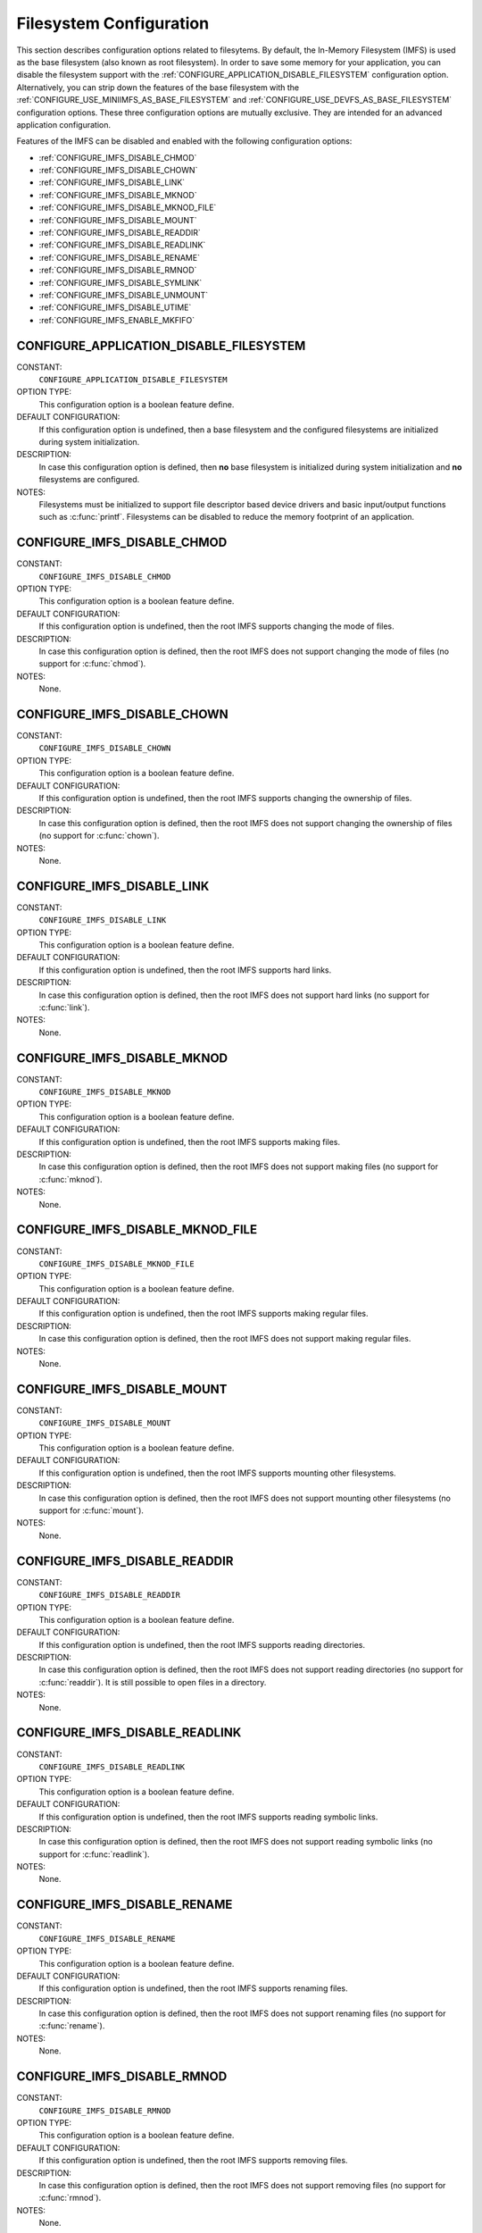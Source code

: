 .. SPDX-License-Identifier: CC-BY-SA-4.0

.. Copyright (C) 1988, 2008 On-Line Applications Research Corporation (OAR)

Filesystem Configuration
========================

This section describes configuration options related to filesytems.
By default, the In-Memory Filesystem (IMFS) is used as the base filesystem (also
known as root filesystem).  In order to save some memory for your application,
you can disable the filesystem support with the
:ref:`CONFIGURE_APPLICATION_DISABLE_FILESYSTEM` configuration option.
Alternatively, you can strip down the features of the base filesystem with the
:ref:`CONFIGURE_USE_MINIIMFS_AS_BASE_FILESYSTEM` and
:ref:`CONFIGURE_USE_DEVFS_AS_BASE_FILESYSTEM` configuration options.  These
three configuration options are mutually exclusive.  They are intended for an
advanced application configuration.

Features of the IMFS can be disabled and enabled with the following
configuration options:

* :ref:`CONFIGURE_IMFS_DISABLE_CHMOD`

* :ref:`CONFIGURE_IMFS_DISABLE_CHOWN`

* :ref:`CONFIGURE_IMFS_DISABLE_LINK`

* :ref:`CONFIGURE_IMFS_DISABLE_MKNOD`

* :ref:`CONFIGURE_IMFS_DISABLE_MKNOD_FILE`

* :ref:`CONFIGURE_IMFS_DISABLE_MOUNT`

* :ref:`CONFIGURE_IMFS_DISABLE_READDIR`

* :ref:`CONFIGURE_IMFS_DISABLE_READLINK`

* :ref:`CONFIGURE_IMFS_DISABLE_RENAME`

* :ref:`CONFIGURE_IMFS_DISABLE_RMNOD`

* :ref:`CONFIGURE_IMFS_DISABLE_SYMLINK`

* :ref:`CONFIGURE_IMFS_DISABLE_UNMOUNT`

* :ref:`CONFIGURE_IMFS_DISABLE_UTIME`

* :ref:`CONFIGURE_IMFS_ENABLE_MKFIFO`

.. index:: CONFIGURE_APPLICATION_DISABLE_FILESYSTEM

.. _CONFIGURE_APPLICATION_DISABLE_FILESYSTEM:

CONFIGURE_APPLICATION_DISABLE_FILESYSTEM
----------------------------------------

CONSTANT:
    ``CONFIGURE_APPLICATION_DISABLE_FILESYSTEM``

OPTION TYPE:
    This configuration option is a boolean feature define.

DEFAULT CONFIGURATION:
    If this configuration option is undefined, then a base filesystem and the
    configured filesystems are initialized during system initialization.

DESCRIPTION:
    In case this configuration option is defined, then **no** base filesystem is
    initialized during system initialization and **no** filesystems are
    configured.

NOTES:
    Filesystems must be initialized to support file descriptor based device
    drivers and basic input/output functions such as :c:func:`printf`.
    Filesystems can be disabled to reduce the memory footprint of an application.

.. index:: CONFIGURE_IMFS_DISABLE_CHMOD

.. _CONFIGURE_IMFS_DISABLE_CHMOD:

CONFIGURE_IMFS_DISABLE_CHMOD
----------------------------

CONSTANT:
    ``CONFIGURE_IMFS_DISABLE_CHMOD``

OPTION TYPE:
    This configuration option is a boolean feature define.

DEFAULT CONFIGURATION:
    If this configuration option is undefined, then the root IMFS supports
    changing the mode of files.

DESCRIPTION:
    In case this configuration option is defined, then the root IMFS does not
    support changing the mode of files (no support for :c:func:`chmod`).

NOTES:
    None.

.. index:: CONFIGURE_IMFS_DISABLE_CHOWN

.. _CONFIGURE_IMFS_DISABLE_CHOWN:

CONFIGURE_IMFS_DISABLE_CHOWN
----------------------------

CONSTANT:
    ``CONFIGURE_IMFS_DISABLE_CHOWN``

OPTION TYPE:
    This configuration option is a boolean feature define.

DEFAULT CONFIGURATION:
    If this configuration option is undefined, then the root IMFS supports
    changing the ownership of files.

DESCRIPTION:
    In case this configuration option is defined, then the root IMFS does not
    support changing the ownership of files (no support for :c:func:`chown`).

NOTES:
    None.

.. index:: CONFIGURE_IMFS_DISABLE_LINK

.. _CONFIGURE_IMFS_DISABLE_LINK:

CONFIGURE_IMFS_DISABLE_LINK
---------------------------

CONSTANT:
    ``CONFIGURE_IMFS_DISABLE_LINK``

OPTION TYPE:
    This configuration option is a boolean feature define.

DEFAULT CONFIGURATION:
    If this configuration option is undefined, then the root IMFS supports hard
    links.

DESCRIPTION:
    In case this configuration option is defined, then the root IMFS does not
    support hard links (no support for :c:func:`link`).

NOTES:
    None.

.. index:: CONFIGURE_IMFS_DISABLE_MKNOD

.. _CONFIGURE_IMFS_DISABLE_MKNOD:

CONFIGURE_IMFS_DISABLE_MKNOD
----------------------------

CONSTANT:
    ``CONFIGURE_IMFS_DISABLE_MKNOD``

OPTION TYPE:
    This configuration option is a boolean feature define.

DEFAULT CONFIGURATION:
    If this configuration option is undefined, then the root IMFS supports making
    files.

DESCRIPTION:
    In case this configuration option is defined, then the root IMFS does not
    support making files (no support for :c:func:`mknod`).

NOTES:
    None.

.. index:: CONFIGURE_IMFS_DISABLE_MKNOD_FILE

.. _CONFIGURE_IMFS_DISABLE_MKNOD_FILE:

CONFIGURE_IMFS_DISABLE_MKNOD_FILE
---------------------------------

CONSTANT:
    ``CONFIGURE_IMFS_DISABLE_MKNOD_FILE``

OPTION TYPE:
    This configuration option is a boolean feature define.

DEFAULT CONFIGURATION:
    If this configuration option is undefined, then the root IMFS supports making
    regular files.

DESCRIPTION:
    In case this configuration option is defined, then the root IMFS does not
    support making regular files.

NOTES:
    None.

.. index:: CONFIGURE_IMFS_DISABLE_MOUNT

.. _CONFIGURE_IMFS_DISABLE_MOUNT:

CONFIGURE_IMFS_DISABLE_MOUNT
----------------------------

CONSTANT:
    ``CONFIGURE_IMFS_DISABLE_MOUNT``

OPTION TYPE:
    This configuration option is a boolean feature define.

DEFAULT CONFIGURATION:
    If this configuration option is undefined, then the root IMFS supports
    mounting other filesystems.

DESCRIPTION:
    In case this configuration option is defined, then the root IMFS does not
    support mounting other filesystems (no support for :c:func:`mount`).

NOTES:
    None.

.. index:: CONFIGURE_IMFS_DISABLE_READDIR

.. _CONFIGURE_IMFS_DISABLE_READDIR:

CONFIGURE_IMFS_DISABLE_READDIR
------------------------------

CONSTANT:
    ``CONFIGURE_IMFS_DISABLE_READDIR``

OPTION TYPE:
    This configuration option is a boolean feature define.

DEFAULT CONFIGURATION:
    If this configuration option is undefined, then the root IMFS supports
    reading directories.

DESCRIPTION:
    In case this configuration option is defined, then the root IMFS does not
    support reading directories (no support for :c:func:`readdir`).  It is still
    possible to open files in a directory.

NOTES:
    None.

.. index:: CONFIGURE_IMFS_DISABLE_READLINK

.. _CONFIGURE_IMFS_DISABLE_READLINK:

CONFIGURE_IMFS_DISABLE_READLINK
-------------------------------

CONSTANT:
    ``CONFIGURE_IMFS_DISABLE_READLINK``

OPTION TYPE:
    This configuration option is a boolean feature define.

DEFAULT CONFIGURATION:
    If this configuration option is undefined, then the root IMFS supports
    reading symbolic links.

DESCRIPTION:
    In case this configuration option is defined, then the root IMFS does not
    support reading symbolic links (no support for :c:func:`readlink`).

NOTES:
    None.

.. index:: CONFIGURE_IMFS_DISABLE_RENAME

.. _CONFIGURE_IMFS_DISABLE_RENAME:

CONFIGURE_IMFS_DISABLE_RENAME
-----------------------------

CONSTANT:
    ``CONFIGURE_IMFS_DISABLE_RENAME``

OPTION TYPE:
    This configuration option is a boolean feature define.

DEFAULT CONFIGURATION:
    If this configuration option is undefined, then the root IMFS supports
    renaming files.

DESCRIPTION:
    In case this configuration option is defined, then the root IMFS does not
    support renaming files (no support for :c:func:`rename`).

NOTES:
    None.

.. index:: CONFIGURE_IMFS_DISABLE_RMNOD

.. _CONFIGURE_IMFS_DISABLE_RMNOD:

CONFIGURE_IMFS_DISABLE_RMNOD
----------------------------

CONSTANT:
    ``CONFIGURE_IMFS_DISABLE_RMNOD``

OPTION TYPE:
    This configuration option is a boolean feature define.

DEFAULT CONFIGURATION:
    If this configuration option is undefined, then the root IMFS supports
    removing files.

DESCRIPTION:
    In case this configuration option is defined, then the root IMFS does not
    support removing files (no support for :c:func:`rmnod`).

NOTES:
    None.

.. index:: CONFIGURE_IMFS_DISABLE_SYMLINK

.. _CONFIGURE_IMFS_DISABLE_SYMLINK:

CONFIGURE_IMFS_DISABLE_SYMLINK
------------------------------

CONSTANT:
    ``CONFIGURE_IMFS_DISABLE_SYMLINK``

OPTION TYPE:
    This configuration option is a boolean feature define.

DEFAULT CONFIGURATION:
    If this configuration option is undefined, then the root IMFS supports
    creating symbolic links.

DESCRIPTION:
    In case this configuration option is defined, then the root IMFS does not
    support creating symbolic links (no support for :c:func:`symlink`).

NOTES:
    None.

.. index:: CONFIGURE_IMFS_DISABLE_UNMOUNT

.. _CONFIGURE_IMFS_DISABLE_UNMOUNT:

CONFIGURE_IMFS_DISABLE_UNMOUNT
------------------------------

CONSTANT:
    ``CONFIGURE_IMFS_DISABLE_UNMOUNT``

OPTION TYPE:
    This configuration option is a boolean feature define.

DEFAULT CONFIGURATION:
    If this configuration option is undefined, then the root IMFS supports
    unmounting other filesystems.

DESCRIPTION:
    In case this configuration option is defined, then the root IMFS does not
    support unmounting other filesystems (no support for :c:func:`unmount`).

NOTES:
    None.

.. index:: CONFIGURE_IMFS_DISABLE_UTIME

.. _CONFIGURE_IMFS_DISABLE_UTIME:

CONFIGURE_IMFS_DISABLE_UTIME
----------------------------

CONSTANT:
    ``CONFIGURE_IMFS_DISABLE_UTIME``

OPTION TYPE:
    This configuration option is a boolean feature define.

DEFAULT CONFIGURATION:
    If this configuration option is undefined, then the root IMFS supports
    changing file times.

DESCRIPTION:
    In case this configuration option is defined, then the root IMFS does not
    support changing file times (no support for :c:func:`utime`).

NOTES:
    None.

.. index:: CONFIGURE_IMFS_ENABLE_MKFIFO

.. _CONFIGURE_IMFS_ENABLE_MKFIFO:

CONFIGURE_IMFS_ENABLE_MKFIFO
----------------------------

CONSTANT:
    ``CONFIGURE_IMFS_ENABLE_MKFIFO``

OPTION TYPE:
    This configuration option is a boolean feature define.

DEFAULT CONFIGURATION:
    If this configuration option is undefined, then the root IMFS does not
    support making FIFOs (no support for :c:func:`mkfifo`).

DESCRIPTION:
    In case this configuration option is defined, then the root IMFS supports
    making FIFOs.

NOTES:
    None.

.. index:: CONFIGURE_IMFS_MEMFILE_BYTES_PER_BLOCK

.. _CONFIGURE_IMFS_MEMFILE_BYTES_PER_BLOCK:

CONFIGURE_IMFS_MEMFILE_BYTES_PER_BLOCK
--------------------------------------

CONSTANT:
    ``CONFIGURE_IMFS_MEMFILE_BYTES_PER_BLOCK``

DATA TYPE:
    Boolean feature macro.

RANGE:
    Valid values for this configuration parameter are a power of two (2)
    between 16 and 512 inclusive.  In other words, valid values are 16, 32, 64,
    128, 256,and 512.

DEFAULT VALUE:
    The default IMFS block size is 128 bytes.

DESCRIPTION:
    This configuration parameter specifies the block size for in-memory files
    managed by the IMFS. The configured block size has two impacts. The first
    is the average amount of unused memory in the last block of each file. For
    example, when the block size is 512, on average one-half of the last block
    of each file will remain unused and the memory is wasted. In contrast, when
    the block size is 16, the average unused memory per file is only 8
    bytes. However, it requires more allocations for the same size file and
    thus more overhead per block for the dynamic memory management.

    Second, the block size has an impact on the maximum size file that can be
    stored in the IMFS. With smaller block size, the maximum file size is
    correspondingly smaller. The following shows the maximum file size possible
    based on the configured block size:

    - when the block size is 16 bytes, the maximum file size is 1,328 bytes.

    - when the block size is 32 bytes, the maximum file size is 18,656 bytes.

    - when the block size is 64 bytes, the maximum file size is 279,488 bytes.

    - when the block size is 128 bytes, the maximum file size is 4,329,344 bytes.

    - when the block size is 256 bytes, the maximum file size is 68,173,568 bytes.

    - when the block size is 512 bytes, the maximum file size is 1,082,195,456
      bytes.

NOTES:
    None.

.. index:: CONFIGURE_USE_DEVFS_AS_BASE_FILESYSTEM

.. _CONFIGURE_USE_DEVFS_AS_BASE_FILESYSTEM:

CONFIGURE_USE_DEVFS_AS_BASE_FILESYSTEM
--------------------------------------

CONSTANT:
    ``CONFIGURE_USE_DEVFS_AS_BASE_FILESYSTEM``

OPTION TYPE:
    This configuration option is a boolean feature define.

DEFAULT CONFIGURATION:
    If this configuration option is undefined, then the described feature is not
    enabled.

DESCRIPTION:
    In case this configuration option is defined, then an IMFS with a reduced
    feature set will be the base filesystem (also known as root filesystem).

NOTES:
    In case this configuration option is defined, then the following
    configuration options will be defined as well

    - :ref:`CONFIGURE_IMFS_DISABLE_CHMOD`,

    - :ref:`CONFIGURE_IMFS_DISABLE_CHOWN`,

    - :ref:`CONFIGURE_IMFS_DISABLE_LINK`,

    - :ref:`CONFIGURE_IMFS_DISABLE_MKNOD_FILE`,

    - :ref:`CONFIGURE_IMFS_DISABLE_MOUNT`,

    - :ref:`CONFIGURE_IMFS_DISABLE_READDIR`,

    - :ref:`CONFIGURE_IMFS_DISABLE_READLINK`,

    - :ref:`CONFIGURE_IMFS_DISABLE_RENAME`,

    - :ref:`CONFIGURE_IMFS_DISABLE_RMNOD`,

    - :ref:`CONFIGURE_IMFS_DISABLE_SYMLINK`,

    - :ref:`CONFIGURE_IMFS_DISABLE_UTIME`, and

    - :ref:`CONFIGURE_IMFS_DISABLE_UNMOUNT`.

    In addition, a simplified path evaluation is enabled.  It allows only a look
    up of absolute paths.

    This configuration of the IMFS is basically a device-only filesystem.  It is
    comparable in functionality to the pseudo-filesystem name space provided
    before RTEMS release 4.5.0.

.. index:: CONFIGURE_USE_MINIIMFS_AS_BASE_FILESYSTEM

.. _CONFIGURE_USE_MINIIMFS_AS_BASE_FILESYSTEM:

CONFIGURE_USE_MINIIMFS_AS_BASE_FILESYSTEM
-----------------------------------------

CONSTANT:
    ``CONFIGURE_USE_MINIIMFS_AS_BASE_FILESYSTEM``

OPTION TYPE:
    This configuration option is a boolean feature define.

DEFAULT CONFIGURATION:
    If this configuration option is undefined, then the described feature is not
    enabled.

DESCRIPTION:
    In case this configuration option is defined, then an IMFS with a reduced
    feature set will be the base filesystem (also known as root filesystem).

NOTES:
    In case this configuration option is defined, then the following
    configuration options will be defined as well

    - :ref:`CONFIGURE_IMFS_DISABLE_CHMOD`,

    - :ref:`CONFIGURE_IMFS_DISABLE_CHOWN`,

    - :ref:`CONFIGURE_IMFS_DISABLE_LINK`,

    - :ref:`CONFIGURE_IMFS_DISABLE_READLINK`,

    - :ref:`CONFIGURE_IMFS_DISABLE_RENAME`,

    - :ref:`CONFIGURE_IMFS_DISABLE_SYMLINK`,

    - :ref:`CONFIGURE_IMFS_DISABLE_UTIME`, and

    - :ref:`CONFIGURE_IMFS_DISABLE_UNMOUNT`.
